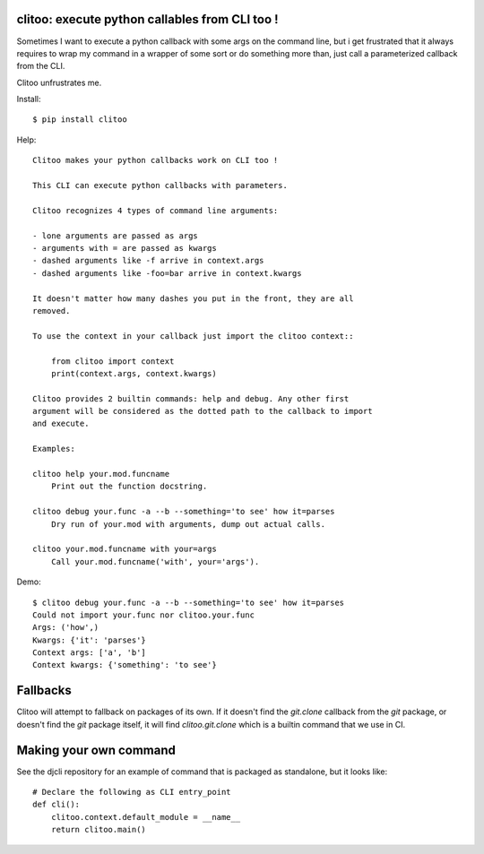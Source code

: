 clitoo: execute python callables from CLI too !
~~~~~~~~~~~~~~~~~~~~~~~~~~~~~~~~~~~~~~~~~~~~~~~

Sometimes I want to execute a python callback with some args on the command
line, but i get frustrated that it always requires to wrap my command in a
wrapper of some sort or do something more than, just call a parameterized
callback from the CLI.

Clitoo unfrustrates me.

Install::

$ pip install clitoo

Help::

    Clitoo makes your python callbacks work on CLI too !

    This CLI can execute python callbacks with parameters.

    Clitoo recognizes 4 types of command line arguments:

    - lone arguments are passed as args
    - arguments with = are passed as kwargs
    - dashed arguments like -f arrive in context.args
    - dashed arguments like -foo=bar arrive in context.kwargs

    It doesn't matter how many dashes you put in the front, they are all
    removed.

    To use the context in your callback just import the clitoo context::

        from clitoo import context
        print(context.args, context.kwargs)

    Clitoo provides 2 builtin commands: help and debug. Any other first
    argument will be considered as the dotted path to the callback to import
    and execute.

    Examples:

    clitoo help your.mod.funcname
        Print out the function docstring.

    clitoo debug your.func -a --b --something='to see' how it=parses
        Dry run of your.mod with arguments, dump out actual calls.

    clitoo your.mod.funcname with your=args
        Call your.mod.funcname('with', your='args').


Demo::

    $ clitoo debug your.func -a --b --something='to see' how it=parses
    Could not import your.func nor clitoo.your.func
    Args: ('how',)
    Kwargs: {'it': 'parses'}
    Context args: ['a', 'b']
    Context kwargs: {'something': 'to see'}

Fallbacks
~~~~~~~~~

Clitoo will attempt to fallback on packages of its own. If it doesn't find the
`git.clone` callback from the `git` package, or doesn't find the `git` package
itself, it will find `clitoo.git.clone` which is a builtin command that we use
in CI.

Making your own command
~~~~~~~~~~~~~~~~~~~~~~~

See the djcli repository for an example of command that is packaged as
standalone, but it looks like::

	# Declare the following as CLI entry_point
	def cli():
	    clitoo.context.default_module = __name__
	    return clitoo.main()
